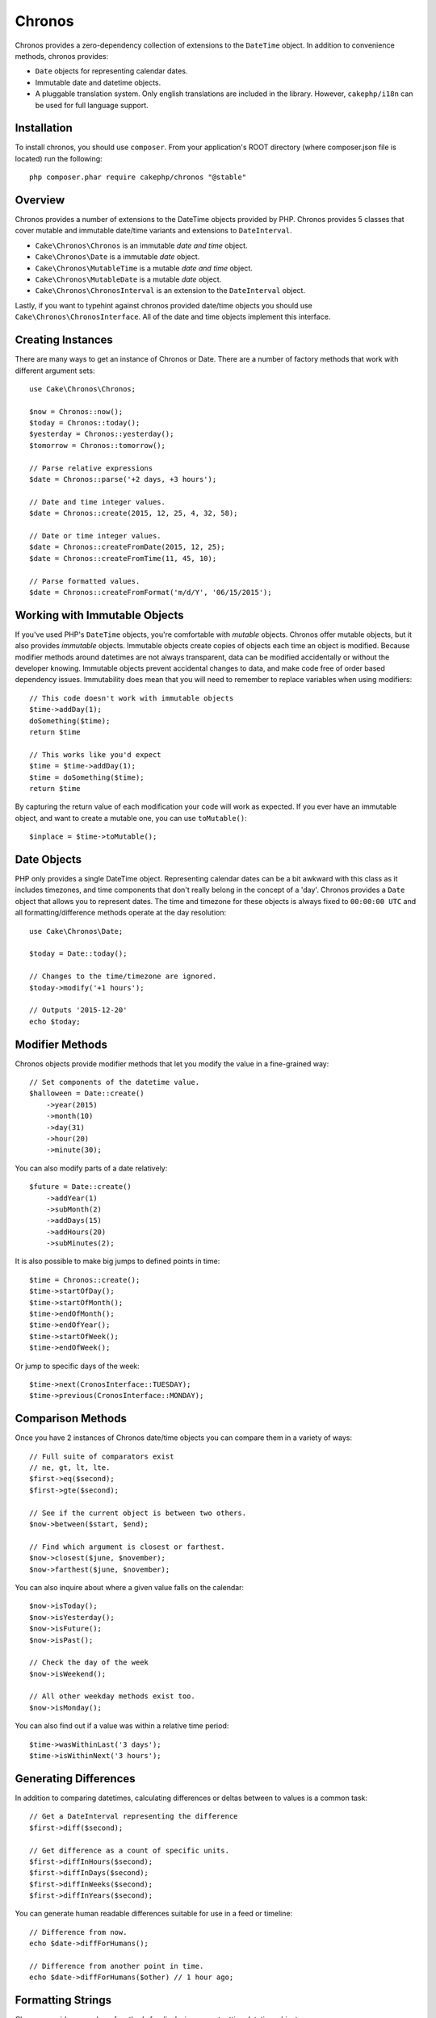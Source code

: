 Chronos
=======

Chronos provides a zero-dependency collection of extensions to the ``DateTime``
object. In addition to convenience methods, chronos provides:

* ``Date`` objects for representing calendar dates.
* Immutable date and datetime objects.
* A pluggable translation system. Only english translations are included in the
  library. However, ``cakephp/i18n`` can be used for full language support.

Installation
------------

To install chronos, you should use ``composer``. From your
application's ROOT directory (where composer.json file is located) run the
following::

    php composer.phar require cakephp/chronos "@stable"

Overview
--------

Chronos provides a number of extensions to the DateTime objects provided by PHP.
Chronos provides 5 classes that cover mutable and immutable date/time variants
and extensions to ``DateInterval``.

* ``Cake\Chronos\Chronos`` is an immutable *date and time* object.
* ``Cake\Chronos\Date`` is a immutable *date* object.
* ``Cake\Chronos\MutableTime`` is a mutable *date and time* object.
* ``Cake\Chronos\MutableDate`` is a mutable *date* object.
* ``Cake\Chronos\ChronosInterval`` is an extension to the ``DateInterval``
  object.

Lastly, if you want to typehint against chronos provided date/time objects you
should use ``Cake\Chronos\ChronosInterface``. All of the date and time objects
implement this interface.

Creating Instances
------------------

There are many ways to get an instance of Chronos or Date. There are a number of
factory methods that work with different argument sets::

    use Cake\Chronos\Chronos;

    $now = Chronos::now();
    $today = Chronos::today();
    $yesterday = Chronos::yesterday();
    $tomorrow = Chronos::tomorrow();

    // Parse relative expressions
    $date = Chronos::parse('+2 days, +3 hours');

    // Date and time integer values.
    $date = Chronos::create(2015, 12, 25, 4, 32, 58);

    // Date or time integer values.
    $date = Chronos::createFromDate(2015, 12, 25);
    $date = Chronos::createFromTime(11, 45, 10);

    // Parse formatted values.
    $date = Chronos::createFromFormat('m/d/Y', '06/15/2015');

Working with Immutable Objects
------------------------------

If you've used PHP's ``DateTime`` objects, you're comfortable with *mutable*
objects. Chronos offer mutable objects, but it also provides *immutable*
objects. Immutable objects create copies of objects each time an object is
modified. Because modifier methods around datetimes are not always transparent,
data can be modified accidentally or without the developer knowing.
Immutable objects prevent accidental changes to
data, and make code free of order based dependency issues. Immutability
does mean that you will need to remember to replace variables when using
modifiers::

    // This code doesn't work with immutable objects
    $time->addDay(1);
    doSomething($time);
    return $time

    // This works like you'd expect
    $time = $time->addDay(1);
    $time = doSomething($time);
    return $time

By capturing the return value of each modification your code will work as
expected. If you ever have an immutable object, and want to create a mutable
one, you can use ``toMutable()``::

    $inplace = $time->toMutable();

Date Objects
------------

PHP only provides a single DateTime object. Representing calendar dates can be
a bit awkward with this class as it includes timezones, and time components that
don't really belong in the concept of a 'day'. Chronos provides a ``Date``
object that allows you to represent dates. The time and timezone for these
objects is always fixed to ``00:00:00 UTC`` and all formatting/difference
methods operate at the day resolution::

    use Cake\Chronos\Date;

    $today = Date::today();

    // Changes to the time/timezone are ignored.
    $today->modify('+1 hours');

    // Outputs '2015-12-20'
    echo $today;

Modifier Methods
----------------

Chronos objects provide modifier methods that let you modify the value in
a fine-grained way::

    // Set components of the datetime value.
    $halloween = Date::create()
        ->year(2015)
        ->month(10)
        ->day(31)
        ->hour(20)
        ->minute(30);

You can also modify parts of a date relatively::

    $future = Date::create()
        ->addYear(1)
        ->subMonth(2)
        ->addDays(15)
        ->addHours(20)
        ->subMinutes(2);

It is also possible to make big jumps to defined points in time::

    $time = Chronos::create();
    $time->startOfDay();
    $time->startOfMonth();
    $time->endOfMonth();
    $time->endOfYear();
    $time->startOfWeek();
    $time->endOfWeek();

Or jump to specific days of the week::

    $time->next(CronosInterface::TUESDAY);
    $time->previous(CronosInterface::MONDAY);

Comparison Methods
------------------

Once you have 2 instances of Chronos date/time objects you can compare them in
a variety of ways::

    // Full suite of comparators exist
    // ne, gt, lt, lte.
    $first->eq($second);
    $first->gte($second);

    // See if the current object is between two others.
    $now->between($start, $end);

    // Find which argument is closest or farthest.
    $now->closest($june, $november);
    $now->farthest($june, $november);

You can also inquire about where a given value falls on the calendar::

    $now->isToday();
    $now->isYesterday();
    $now->isFuture();
    $now->isPast();

    // Check the day of the week
    $now->isWeekend();

    // All other weekday methods exist too.
    $now->isMonday();

You can also find out if a value was within a relative time period::

    $time->wasWithinLast('3 days');
    $time->isWithinNext('3 hours');

Generating Differences
----------------------

In addition to comparing datetimes, calculating differences or deltas between
to values is a common task::

    // Get a DateInterval representing the difference
    $first->diff($second);

    // Get difference as a count of specific units.
    $first->diffInHours($second);
    $first->diffInDays($second);
    $first->diffInWeeks($second);
    $first->diffInYears($second);

You can generate human readable differences suitable for use in a feed or
timeline::

    // Difference from now.
    echo $date->diffForHumans();

    // Difference from another point in time.
    echo $date->diffForHumans($other) // 1 hour ago;

Formatting Strings
------------------

Chronos provides a number of methods for displaying our outputting datetime
objects::

    // Uses the format controlled by setToStringFormat()
    echo $date;

    // Different standard formats
    echo $time->toAtomString();      // 1975-12-25T14:15:16-05:00
    echo $time->toCookieString();    // Thursday, 25-Dec-1975 14:15:16 EST
    echo $time->toIso8601String();   // 1975-12-25T14:15:16-0500
    echo $time->toRfc822String();    // Thu, 25 Dec 75 14:15:16 -0500
    echo $time->toRfc850String();    // Thursday, 25-Dec-75 14:15:16 EST
    echo $time->toRfc1036String();   // Thu, 25 Dec 75 14:15:16 -0500
    echo $time->toRfc1123String();   // Thu, 25 Dec 1975 14:15:16 -0500
    echo $time->toRfc2822String();   // Thu, 25 Dec 1975 14:15:16 -0500
    echo $time->toRfc3339String();   // 1975-12-25T14:15:16-05:00
    echo $time->toRssString();       // Thu, 25 Dec 1975 14:15:16 -0500
    echo $time->toW3cString();       // 1975-12-25T14:15:16-05:00

    // Get the quarter
    echo $time->toQuarter()        // 4;

Extracting Date Components
--------------------------

Getting parts of a date object can be done by directly accessing properties::

    $time = new Chronos('2015-12-31 23:59:58');
    $time->year;    // 2015
    $time->month;   // 12
    $time->day;     // 31
    $time->hour     // 23
    $time->minute   // 59
    $time->second   // 58

Other properties that can be accessed are:

- timezone
- timezoneName
- micro
- dayOfWeek
- dayOfMonth
- dayOfYear
- daysInMonth
- timesptamp
- quarter

Testing Aids
------------

When writing unit tests, it is helpful to fixate the current time. Chronos lets
you fix the current time for each class. As part of your test suite's bootstrap
process you can include the following::

    Chronos::setTestNow(Chronos::now());
    MutableDateTime::setTestNow(MutableDateTime::now());
    Date::setTestNow(Date::now());
    MutableDate::setTestNow(MutableDate::now());

This will fix the current time of all objects to be the point at which the test
suite started.

For example, if you fixate the ``Chronos`` to some moment in the past, any new
instance of ``Chronos`` created with ``now`` or a relative time string, will be
returned relative to the fixated time::

    Chronos::setTestNow(new Chronos('1975-12-25 00:00:00'));

    $time = new Chronos(); // 1975-12-25 00:00:00
    $time = new Chronos('1 hour ago'); // 1975-12-24 23:00:00
